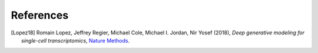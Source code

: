 References
==========

.. [Lopez18]    Romain Lopez, Jeffrey Regier, Michael Cole, Michael I. Jordan, Nir Yosef (2018),
   *Deep generative modeling for single-cell transcriptomics*,
   `Nature Methods <https://www.nature.com/articles/s41592-018-0229-2.epdf?author_access_token=5sMbnZl1iBFitATlpKkddtRgN0jAjWel9jnR3ZoTv0P1-tTjoP-mBfrGiMqpQx63aBtxToJssRfpqQ482otMbBw2GIGGeinWV4cULBLPg4L4DpCg92dEtoMaB1crCRDG7DgtNrM_1j17VfvHfoy1cQ%3D%3D>`__.
